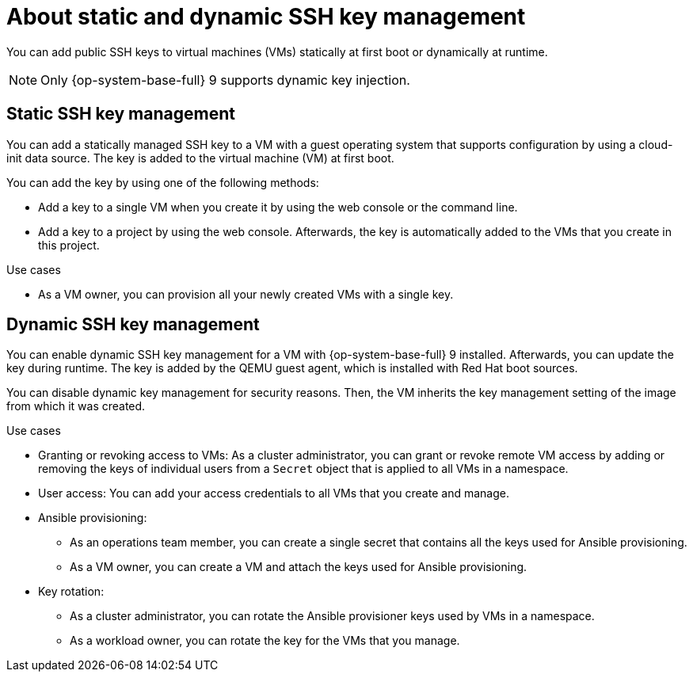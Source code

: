 // Module included in the following assemblies:
//
// * virt/virtual_machines/virt-accessing-vm-ssh.adoc

:_content-type: REFERENCE
[id="virt-about-static-and-dynamic-ssh-keys_{context}"]
= About static and dynamic SSH key management

You can add public SSH keys to virtual machines (VMs) statically at first boot or dynamically at runtime.

[NOTE]
====
Only {op-system-base-full} 9 supports dynamic key injection.
====

[discrete]
[id="static-key-management_{context}"]
== Static SSH key management

You can add a statically managed SSH key to a VM with a guest operating system that supports configuration by using a cloud-init data source. The key is added to the virtual machine (VM) at first boot.

You can add the key by using one of the following methods:

* Add a key to a single VM when you create it by using the web console or the command line.
* Add a key to a project by using the web console. Afterwards, the key is automatically added to the VMs that you create in this project.

.Use cases

* As a VM owner, you can provision all your newly created VMs with a single key.

[discrete]
[id="dynamic-key-management_{context}"]
== Dynamic SSH key management

You can enable dynamic SSH key management for a VM with {op-system-base-full} 9 installed. Afterwards, you can update the key during runtime. The key is added by the QEMU guest agent, which is installed with Red Hat boot sources.

You can disable dynamic key management for security reasons. Then, the VM inherits the key management setting of the image from which it was created.

.Use cases

* Granting or revoking access to VMs: As a cluster administrator, you can grant or revoke remote VM access by adding or removing the keys of individual users from a `Secret` object that is applied to all VMs in a namespace.
* User access: You can add your access credentials to all VMs that you create and manage.

* Ansible provisioning:

** As an operations team member, you can create a single secret that contains all the keys used for Ansible provisioning.
** As a VM owner, you can create a VM and attach the keys used for Ansible provisioning.

* Key rotation:

** As a cluster administrator, you can rotate the Ansible provisioner keys used by VMs in a namespace.
** As a workload owner, you can rotate the key for the VMs that you manage.
